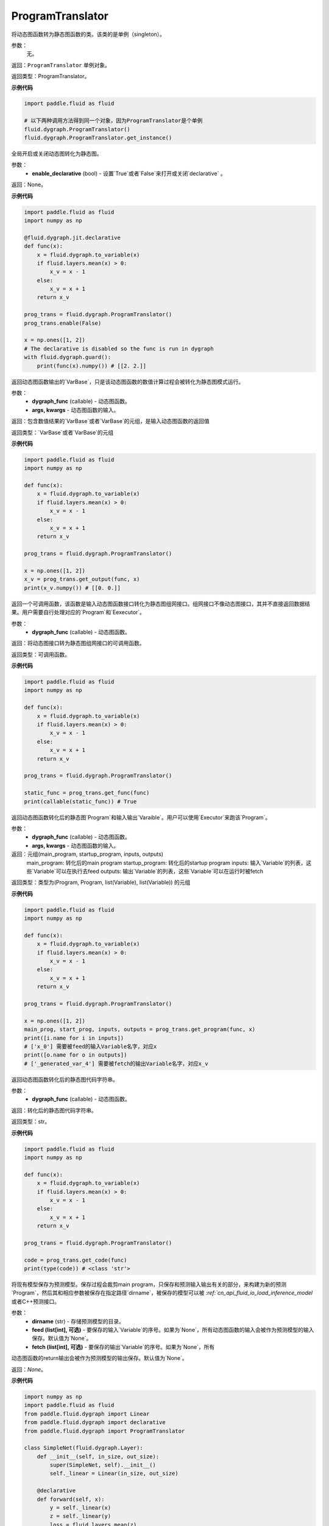.. _cn_api_fluid_dygraph_ProgramTranslator

ProgramTranslator
-------------------------------

.. py:class:: paddle.fluid.dygraph.dygraph_to_static.ProgramTranslator()

将动态图函数转为静态图函数的类。该类的是单例（singleton）。

参数：
    无。

返回：``ProgramTranslator`` 单例对象。

返回类型：ProgramTranslator。

**示例代码**

.. code-block:: python

    import paddle.fluid as fluid

    # 以下两种调用方法得到同一个对象，因为ProgramTranslator是个单例
    fluid.dygraph.ProgramTranslator()
    fluid.dygraph.ProgramTranslator.get_instance()

.. py::method:: enable(enable_declarative)

全局开启或关闭动态图转化为静态图。

参数：
    - **enable_declarative** (bool) - 设置`True`或者`False`来打开或关闭`declarative` 。

返回：None。

**示例代码**

.. code-block:: python

    import paddle.fluid as fluid
    import numpy as np

    @fluid.dygraph.jit.declarative
    def func(x):
        x = fluid.dygraph.to_variable(x)
        if fluid.layers.mean(x) > 0:
            x_v = x - 1
        else:
            x_v = x + 1
        return x_v

    prog_trans = fluid.dygraph.ProgramTranslator()
    prog_trans.enable(False)

    x = np.ones([1, 2])
    # The declarative is disabled so the func is run in dygraph
    with fluid.dygraph.guard():
        print(func(x).numpy()) # [[2. 2.]]

.. py::method:: get_output(dygraph_func, *args, **kwargs)

返回动态图函数输出的`VarBase`，只是该动态图函数的数值计算过程会被转化为静态图模式运行。

参数：
    - **dygraph_func** (callable) - 动态图函数。
    - **args, kwargs** - 动态图函数的输入。

返回：包含数值结果的`VarBase`或者`VarBase`的元组，是输入动态图函数的返回值

返回类型：`VarBase`或者`VarBase`的元组

**示例代码**

.. code-block:: python

    import paddle.fluid as fluid
    import numpy as np

    def func(x):
        x = fluid.dygraph.to_variable(x)
        if fluid.layers.mean(x) > 0:
            x_v = x - 1
        else:
            x_v = x + 1
        return x_v

    prog_trans = fluid.dygraph.ProgramTranslator()

    x = np.ones([1, 2])
    x_v = prog_trans.get_output(func, x)
    print(x_v.numpy()) # [[0. 0.]]

.. py::method:: get_func(dygraph_func)

返回一个可调用函数，该函数是输入动态图函数接口转化为静态图组网接口。组网接口不像动态图接口，其并不直接返回数据结果。用户需要自行处理对应的`Program`和`Eexecutor`。

参数：
    - **dygraph_func** (callable) - 动态图函数。

返回：将动态图接口转为静态图组网接口的可调用函数。

返回类型：可调用函数。

**示例代码**

.. code-block:: python

    import paddle.fluid as fluid
    import numpy as np

    def func(x):
        x = fluid.dygraph.to_variable(x)
        if fluid.layers.mean(x) > 0:
            x_v = x - 1
        else:
            x_v = x + 1
        return x_v

    prog_trans = fluid.dygraph.ProgramTranslator()

    static_func = prog_trans.get_func(func)
    print(callable(static_func)) # True

.. py::method:: get_program(dygraph_func, *args, **kwargs)

返回动态图函数转化后的静态图`Program`和输入输出`Varaible`。用户可以使用`Executor`来跑该`Program`。

参数：
    - **dygraph_func** (callable) - 动态图函数。
    - **args, kwargs** - 动态图函数的输入。

返回：元组(main_program, startup_program, inputs, outputs)
    main_program: 转化后的main program
    startup_program: 转化后的startup program
    inputs: 输入`Variable`的列表，这些`Variable`可以在执行去feed
    outputs: 输出`Variable`的列表，这些`Variable`可以在运行时被fetch

返回类型：类型为(Program, Program, list(Variable), list(Variable)) 的元组

**示例代码**

.. code-block:: python

    import paddle.fluid as fluid
    import numpy as np

    def func(x):
        x = fluid.dygraph.to_variable(x)
        if fluid.layers.mean(x) > 0:
            x_v = x - 1
        else:
            x_v = x + 1
        return x_v

    prog_trans = fluid.dygraph.ProgramTranslator()

    x = np.ones([1, 2])
    main_prog, start_prog, inputs, outputs = prog_trans.get_program(func, x)
    print([i.name for i in inputs])
    # ['x_0'] 需要被feed的输入Variable名字，对应x
    print([o.name for o in outputs])
    # ['_generated_var_4'] 需要被fetch的输出Variable名字，对应x_v

.. py::method:: get_code(dygraph_func)

返回动态图函数转化后的静态图代码字符串。

参数：
    - **dygraph_func** (callable) - 动态图函数。

返回：转化后的静态图代码字符串。

返回类型：str。

**示例代码**

.. code-block:: python

    import paddle.fluid as fluid
    import numpy as np

    def func(x):
        x = fluid.dygraph.to_variable(x)
        if fluid.layers.mean(x) > 0:
            x_v = x - 1
        else:
            x_v = x + 1
        return x_v

    prog_trans = fluid.dygraph.ProgramTranslator()

    code = prog_trans.get_code(func)
    print(type(code)) # <class 'str'>

.. py::method:: save_inference_model(dirname, feed=None, fetch=None)

将现有模型保存为预测模型。保存过程会裁剪main program，只保存和预测输入输出有关的部分，来构建为新的预测`Program`，然后其和相应参数被保存在指定路径`dirname`，被保存的模型可以被 `:ref:`cn_api_fluid_io_load_inference_model` 或者C++预测接口。

参数：
    - **dirname** (str) - 存储预测模型的目录。
    - **feed (list[int], 可选)** - 要保存的输入`Variable`的序号。如果为`None`，所有动态图函数的输入会被作为预测模型的输入保存。默认值为`None`。
    - **fetch (list[int], 可选)** - 要保存的输出`Variable`的序号。如果为`None`，所有
动态图函数的return输出会被作为预测模型的输出保存。默认值为`None`。

返回：`None`。

**示例代码**

.. code-block:: python

    import numpy as np
    import paddle.fluid as fluid
    from paddle.fluid.dygraph import Linear
    from paddle.fluid.dygraph import declarative
    from paddle.fluid.dygraph import ProgramTranslator

    class SimpleNet(fluid.dygraph.Layer):
        def __init__(self, in_size, out_size):
            super(SimpleNet, self).__init__()
            self._linear = Linear(in_size, out_size)

        @declarative
        def forward(self, x):
            y = self._linear(x)
            z = self._linear(y)
            loss = fluid.layers.mean(z)
            return z, loss

        with fluid.dygraph.guard(fluid.CPUPlace()):
            net = SimpleNet(8, 8)
            adam = fluid.optimizer.AdamOptimizer(learning_rate=0.1, parameter_list=net.parameters())
            x = fluid.dygraph.to_variable(np.random.random((4, 8)).astype('float32'))
            for i in range(10):
                loss, out = net(x)
                loss.backward()
                adam.minimize(loss)
                net.clear_gradients()
        # 保存模型
        # 注意fetch=[0]意味着我们将序号为0的动态图return输出'z'作为预测输出
        prog_trans = ProgramTranslator()
        prog_trans.save_inference_model("./dy2stat_infer_model", fetch=[0])

        # 在这个例子中，预测模型会根据输出'z'进行裁剪。被裁剪后的Program 会被保
        # 存在"./dy2stat_infer_model" 文件夹，并且参数也会保存为同一个文件夹下
        # 不同文件。

.. py::method:: get_program_cache()

返回`ProgramCache`单例。这个方法是PaddlePaddle开发者用来管理`ProgramTranslator`中的Program缓存，普通用户不需要使用这个方法。

返回：`ProgramTranslator`中的`ProgramCache`。

返回类型：ProgramCache。

**示例代码**

.. code-block:: python

    import paddle.fluid as fluid

    prog_trans = fluid.dygraph.ProgramTranslator()
    prog_cache = prog_trans.get_program_cache()

